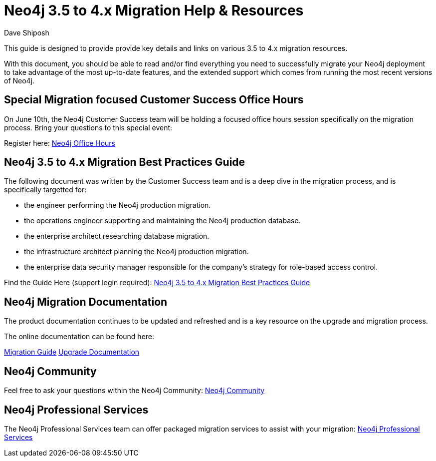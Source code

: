 = Neo4j 3.5 to 4.x Migration Help & Resources
:slug: neo4j-3dot5-to-4-dot-x-migrations-best-practices
:author: Dave Shiposh
:neo4j-versions: 3.5, 4.0, 4.1, 4.2
:tags: upgarde, migration
:category: server

This guide is designed to provide provide key details and links on various 3.5 to 4.x migration resources.

With this document, you should be able to read and/or find everything you need to successfully migrate your Neo4j deployment to take advantage of the most up-to-date features, and the extended support which comes from running the most recent versions of Neo4j.

== Special Migration focused Customer Success Office Hours

On June 10th, the Neo4j Customer Success team will be holding a focused office hours session specifically on the migration process.  Bring your questions to this special event:

Register here:  https://neo4j.zoom.us/webinar/register/WN_V8br3kbTRra3WGC1Qv6Abg[Neo4j Office Hours]


== Neo4j 3.5 to 4.x Migration Best Practices Guide

The following document was written by the Customer Success team and is a deep dive in the migration process, and is specifically targetted for:

- the engineer performing the Neo4j production migration.
- the operations engineer supporting and maintaining the Neo4j production database.
- the enterprise architect researching database migration.
- the infrastructure architect planning the Neo4j production migration.
- the enterprise data security manager responsible for the company’s strategy for role-based access control.

Find the Guide Here (support login required):  https://support.neo4j.com/hc/en-us/articles/1500011589382-Neo4j-3-5-to-4-x-Migration-Best-Practices-and-Tips-Tricks[Neo4j 3.5 to 4.x Migration Best Practices Guide]

== Neo4j Migration Documentation

The product documentation continues to be updated and refreshed and is a key resource on the upgrade and migration process. 

The online documentation can be found here:

https://neo4j.com/docs/migration-guide/current/[Migration Guide]
https://neo4j.com/docs/operations-manual/current/upgrade/[Upgrade Documentation]


== Neo4j Community

Feel free to ask your questions within the Neo4j Community:  https://community.neo4j.com/[Neo4j Community]

== Neo4j Professional Services

The Neo4j Professional Services team can offer packaged migration services to assist with your migration:  https://neo4j.com/professional-services/[Neo4j Professional Services]



